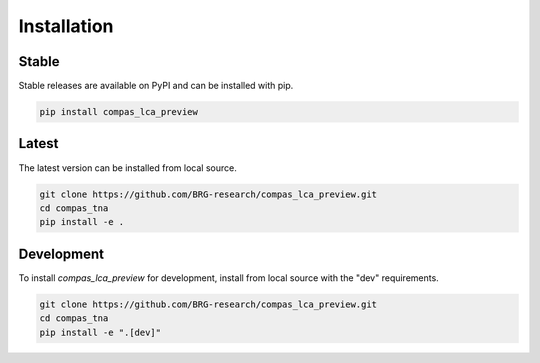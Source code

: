 ********************************************************************************
Installation
********************************************************************************

Stable
======

Stable releases are available on PyPI and can be installed with pip.

.. code-block:: bash

    pip install compas_lca_preview


Latest
======

The latest version can be installed from local source.

.. code-block:: bash

    git clone https://github.com/BRG-research/compas_lca_preview.git
    cd compas_tna
    pip install -e .


Development
===========

To install `compas_lca_preview` for development, install from local source with the "dev" requirements.

.. code-block:: bash

    git clone https://github.com/BRG-research/compas_lca_preview.git
    cd compas_tna
    pip install -e ".[dev]"
